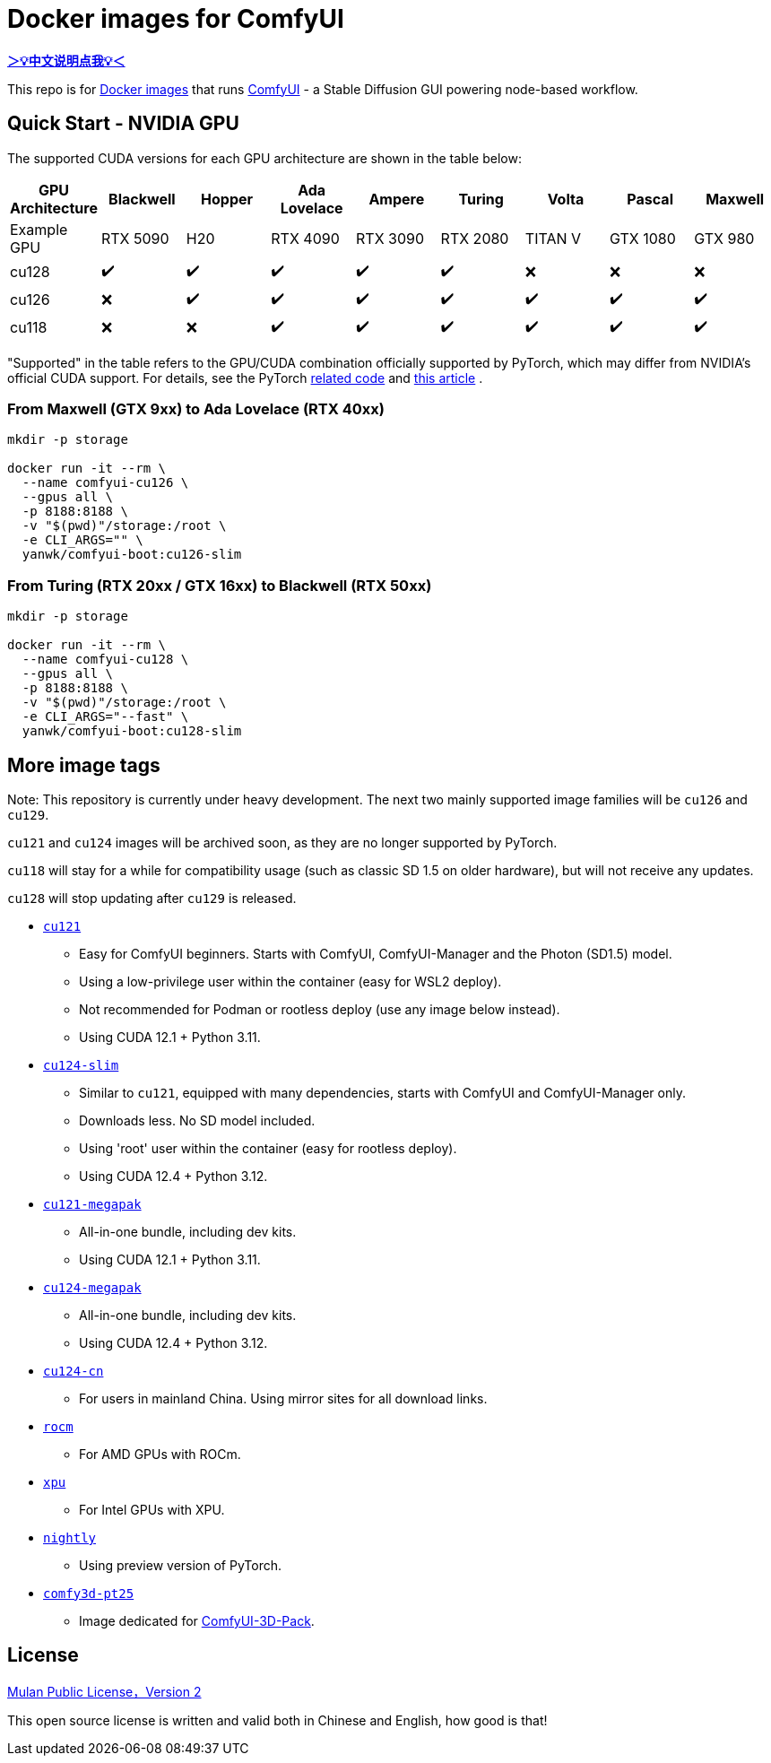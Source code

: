 # Docker images for ComfyUI

*link:README.zh.adoc[＞💡中文说明点我💡＜]*

This repo is for 
https://hub.docker.com/r/yanwk/comfyui-boot[Docker images] 
that runs 
https://github.com/comfyanonymous/ComfyUI[ComfyUI] - 
a Stable Diffusion GUI powering node-based workflow.

## Quick Start - NVIDIA GPU

The supported CUDA versions for each GPU architecture are shown in the table below:

[cols="1,1,1,1,1,1,1,1,1", options="header"]
|===
| GPU Architecture | Blackwell | Hopper | Ada Lovelace | Ampere | Turing | Volta | Pascal | Maxwell

| Example GPU
| RTX 5090 | H20 | RTX 4090 | RTX 3090 | RTX 2080 | TITAN V | GTX 1080 | GTX 980

| cu128
| ✔️ | ✔️ | ✔️ | ✔️ | ✔️ | ❌ | ❌ | ❌

| cu126
| ❌ | ✔️ | ✔️ | ✔️ | ✔️ | ✔️ | ✔️ | ✔️

| cu118
| ❌ | ❌ | ✔️ | ✔️ | ✔️ | ✔️ | ✔️ | ✔️

|===

"Supported" in the table refers to the GPU/CUDA combination officially supported by PyTorch, which may differ from NVIDIA's official CUDA support. For details, see the PyTorch
https://github.com/pytorch/pytorch/blob/main/.ci/manywheel/build_cuda.sh[related code]
and
https://arnon.dk/matching-sm-architectures-arch-and-gencode-for-various-nvidia-cards/[this article]
.

### From Maxwell (GTX 9xx) to Ada Lovelace (RTX 40xx)

```sh
mkdir -p storage

docker run -it --rm \
  --name comfyui-cu126 \
  --gpus all \
  -p 8188:8188 \
  -v "$(pwd)"/storage:/root \
  -e CLI_ARGS="" \
  yanwk/comfyui-boot:cu126-slim
```

### From Turing (RTX 20xx / GTX 16xx) to Blackwell (RTX 50xx)

```sh
mkdir -p storage

docker run -it --rm \
  --name comfyui-cu128 \
  --gpus all \
  -p 8188:8188 \
  -v "$(pwd)"/storage:/root \
  -e CLI_ARGS="--fast" \
  yanwk/comfyui-boot:cu128-slim
```


## More image tags

Note: This repository is currently under heavy development.
The next two mainly supported image families will be `cu126` and `cu129`.

`cu121` and `cu124` images will be archived soon, as they are no longer supported by PyTorch.

`cu118` will stay for a while for compatibility usage (such as classic SD 1.5 on older hardware), but will not receive any updates.

`cu128` will stop updating after `cu129` is released.

* link:cu121/README.adoc[`cu121`]

** Easy for ComfyUI beginners. Starts with ComfyUI, ComfyUI-Manager and the Photon (SD1.5) model.
** Using a low-privilege user within the container (easy for WSL2 deploy).
** Not recommended for Podman or rootless deploy (use any image below instead).
** Using CUDA 12.1 + Python 3.11.

* link:cu124-slim/README.adoc[`cu124-slim`]

** Similar to `cu121`, equipped with many dependencies, starts with ComfyUI and ComfyUI-Manager only.
** Downloads less. No SD model included.
** Using 'root' user within the container (easy for rootless deploy).
** Using CUDA 12.4 + Python 3.12.

* link:cu121-megapak/README.adoc[`cu121-megapak`]

** All-in-one bundle, including dev kits.
** Using CUDA 12.1 + Python 3.11.

* link:cu124-megapak/README.adoc[`cu124-megapak`]

** All-in-one bundle, including dev kits.
** Using CUDA 12.4 + Python 3.12.

* link:cu124-cn/README.adoc[`cu124-cn`]

** For users in mainland China. Using mirror sites for all download links.

* link:rocm/README.adoc[`rocm`]

** For AMD GPUs with ROCm.

* link:xpu/[`xpu`]

** For Intel GPUs with XPU.

* link:nightly/README.adoc[`nightly`]

** Using preview version of PyTorch.

* link:comfy3d-pt25/README.adoc[`comfy3d-pt25`]

** Image dedicated for https://github.com/MrForExample/ComfyUI-3D-Pack[ComfyUI-3D-Pack].


## License

link:LICENSE[Mulan Public License，Version 2]

This open source license is written and valid both in Chinese and English, how good is that!

